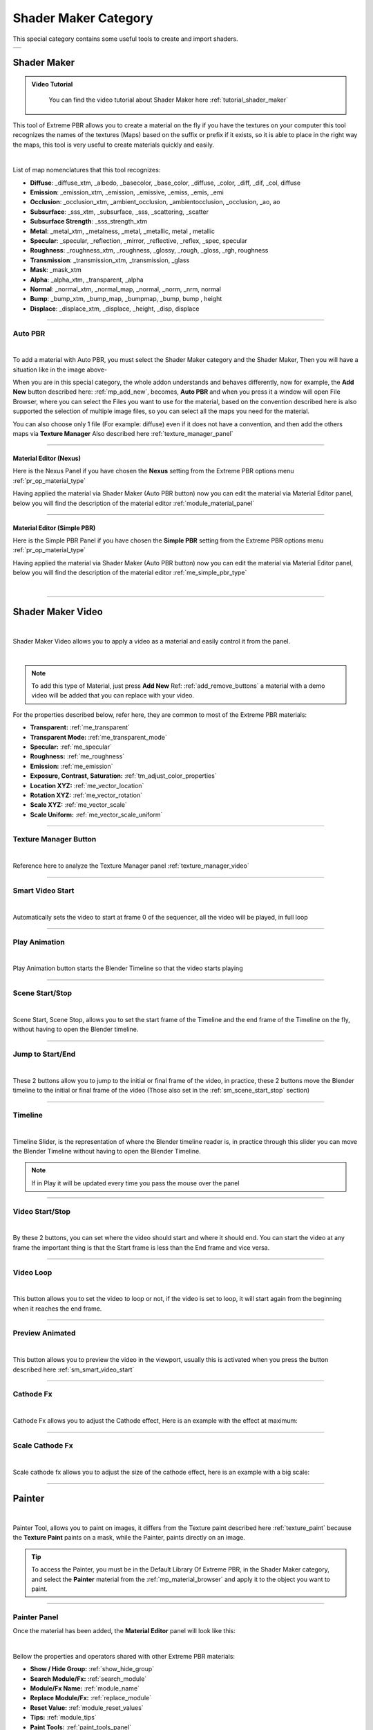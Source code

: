 
.. _shader_maker_category:

========================
Shader Maker Category
========================


This special category contains some useful tools to create and import shaders.



.. |shader_maker_icon| image:: _static/_images/shader_maker/shader_maker_icon.webp
                        :width: 200
                        :alt: Shader Maker Icon

.. |sm_painter_icon| image:: _static/_images/shader_maker/sm_painter_icon.webp
                        :width: 200
                        :alt: Shader Maker Icon

.. |video_maker_icon| image:: _static/_images/shader_maker/video_maker_icon.webp
                        :width: 200
                        :alt: Shader Maker Icon


+--------------------+-------------------+-------------------+
| |shader_maker_icon| |sm_painter_icon|   |video_maker_icon| |
+--------------------+-------------------+-------------------+



.. _shader_maker:

Shader Maker
========================

.. admonition:: Video Tutorial
    :class: youtube

        You can find the video tutorial about Shader Maker here :ref:`tutorial_shader_maker`



This tool of Extreme PBR allows you to create a material on the fly if you have the textures on your computer
this tool recognizes the names of the textures (Maps) based on the suffix or prefix if it exists, so it is able to place
in the right way the maps, this tool is very useful to create materials quickly and easily.


.. image:: _static/_images/shader_maker/shader_maker_icon.webp
    :align: center
    :width: 200
    :alt: Shader Maker Icon

|

List of map nomenclatures that this tool recognizes:

- **Diffuse**: _diffuse_xtm, _albedo, _basecolor, _base_color, _diffuse, _color, _diff, _dif, _col, diffuse
- **Emission**: _emission_xtm, _emission, _emissive, _emiss, _emis, _emi
- **Occlusion**: _occlusion_xtm, _ambient_occlusion, _ambientocclusion, _occlusion, _ao,  ao
- **Subsurface**: _sss_xtm, _subsurface, _sss, _scattering, _scatter
- **Subsurface Strength**: _sss_strength_xtm
- **Metal**: _metal_xtm, _metalness, _metal, _metallic,  metal ,  metallic
- **Specular**: _specular, _reflection, _mirror, _reflective, _reflex, _spec,  specular
- **Roughness**: _roughness_xtm, _roughness, _glossy, _rough, _gloss, _rgh,  roughness
- **Transmission**: _transmission_xtm, _transmission, _glass
- **Mask**: _mask_xtm
- **Alpha**: _alpha_xtm, _transparent, _alpha
- **Normal**: _normal_xtm, _normal_map, _normal, _norm, _nrm,  normal
- **Bump**: _bump_xtm, _bump_map, _bumpmap, _bump,  bump ,  height
- **Displace**: _displace_xtm, _displace, _height, _disp,  displace

------------------------------------------------------------------------------------------------------------------------

Auto PBR
------------------------


.. image:: _static/_images/shader_maker/sm_auto_pbr.webp
    :align: center
    :width: 400
    :alt: Shader Maker Auto PBR

|

To add a material with Auto PBR, you must select the Shader Maker category and the Shader Maker,
Then you will have a situation like in the image above-

When you are in this special category, the whole addon understands and behaves differently, now for example, the
**Add New** button described here: :ref:`mp_add_new`, becomes, **Auto PBR** and when you press it a window will open
File Browser, where you can select the Files you want to use for the material, based on the convention described
here is also supported the selection of multiple image files, so you can select all the maps you need for the
material.

You can also choose only 1 file (For example: diffuse) even if it does not have a convention, and then add the others
maps via **Texture Manager** Also described here :ref:`texture_manager_panel`

------------------------------------------------------------------------------------------------------------------------

Material Editor (Nexus)
**************************

Here is the Nexus Panel if you have chosen the **Nexus** setting from the Extreme PBR options menu :ref:`pr_op_material_type`

Having applied the material via Shader Maker (Auto PBR button) now you can edit the material via
Material Editor panel, below you will find the description of the material editor :ref:`module_material_panel`

.. image:: _static/_images/shader_maker/sm_material_editor.webp
    :align: center
    :width: 400
    :alt: Shader Maker Material Editor

------------------------------------------------------------------------------------------------------------------------

Material Editor (Simple PBR)
*******************************

Here is the Simple PBR Panel if you have chosen the **Simple PBR** setting from the Extreme PBR options menu :ref:`pr_op_material_type`

Having applied the material via Shader Maker (Auto PBR button) now you can edit the material via
Material Editor panel, below you will find the description of the material editor :ref:`me_simple_pbr_type`

.. image:: _static/_images/shader_maker/sm_material_editor_simple_pbr.webp
    :align: center
    :width: 400
    :alt: Shader Maker Material Editor

|

------------------------------------------------------------------------------------------------------------------------

.. _shader_maker_video:

Shader Maker Video
========================

.. image:: _static/_images/shader_maker/video_maker_icon.webp
    :align: center
    :width: 200
    :alt: Shader Maker Video

|


Shader Maker Video allows you to apply a video as a material and easily control it from the panel.

.. image:: _static/_images/shader_maker/sm_shader_maker_video_panel_example.webp
    :align: center
    :width: 400
    :alt: Shader Maker Video Panel Example

|

.. note::
        To add this type of Material, just press **Add New** Ref: :ref:`add_remove_buttons` a material with a demo video will be added
        that you can replace with your video.



For the properties described below, refer here, they are common to most of the Extreme PBR materials:

- **Transparent:** :ref:`me_transparent`

- **Transparent Mode:** :ref:`me_transparent_mode`

- **Specular:** :ref:`me_specular`

- **Roughness:** :ref:`me_roughness`

- **Emission:** :ref:`me_emission`

- **Exposure, Contrast, Saturation:** :ref:`tm_adjust_color_properties`

- **Location XYZ:** :ref:`me_vector_location`

- **Rotation XYZ:** :ref:`me_vector_rotation`

- **Scale XYZ:** :ref:`me_vector_scale`

- **Scale Uniform:** :ref:`me_vector_scale_uniform`

------------------------------------------------------------------------------------------------------------------------

Texture Manager Button
------------------------

.. image:: _static/_images/shader_maker/sm_video_texture_manager_button.webp
    :align: center
    :width: 800
    :alt: Shader Maker Video Texture Manager Button

|


Reference here to analyze the Texture Manager panel :ref:`texture_manager_video`

------------------------------------------------------------------------------------------------------------------------

.. _sm_smart_video_start:

Smart Video Start
------------------------

.. image:: _static/_images/shader_maker/sm_smart_video_start.webp
    :align: center
    :width: 400
    :alt: Shader Maker Video Smart Video Start

|

Automatically sets the video to start at frame 0 of the sequencer, all the video will be played, in full loop

------------------------------------------------------------------------------------------------------------------------

Play Animation
------------------------

.. image:: _static/_images/shader_maker/sm_play_animation.webp
    :align: center
    :width: 400
    :alt: Shader Maker Video Play Animation

|


Play Animation button starts the Blender Timeline so that the video starts playing

------------------------------------------------------------------------------------------------------------------------

.. _sm_scene_start_stop:

Scene Start/Stop
------------------------

.. image:: _static/_images/shader_maker/sm_scene_start_stop.webp
    :align: center
    :width: 400
    :alt: Shader Maker Video Scene Start/Stop

|


Scene Start, Scene Stop, allows you to set the start frame of the Timeline and the end frame of the Timeline on the fly,
without having to open the Blender timeline.

------------------------------------------------------------------------------------------------------------------------

Jump to Start/End
------------------------

.. image:: _static/_images/shader_maker/sm_jump_to_start_end.webp
    :align: center
    :width: 400
    :alt: Shader Maker Video Jump to Start/End

|

These 2 buttons allow you to jump to the initial or final frame of the video, in practice, these 2 buttons move
the Blender timeline to the initial or final frame of the video (Those also set in the :ref:`sm_scene_start_stop` section)

------------------------------------------------------------------------------------------------------------------------

Timeline
------------------------

.. image:: _static/_images/shader_maker/sm_timeline.webp
    :align: center
    :width: 400
    :alt: Shader Maker Video Timeline

|

Timeline Slider, is the representation of where the Blender timeline reader is, in practice through this
slider you can move the Blender Timeline without having to open the Blender Timeline.

.. note::
        If in Play it will be updated every time you pass the mouse over the panel


------------------------------------------------------------------------------------------------------------------------

Video Start/Stop
------------------------

.. image:: _static/_images/shader_maker/sm_video_start_stop.webp
    :align: center
    :width: 400
    :alt: Shader Maker Video Video Start/Stop

|

By these 2 buttons, you can set where the video should start and where it should end.
You can start the video at any frame the important thing is that the Start frame is less than the End frame and vice versa.

------------------------------------------------------------------------------------------------------------------------

Video Loop
------------------------

.. image:: _static/_images/shader_maker/sm_video_loop.webp
    :align: center
    :width: 400
    :alt: Shader Maker Video Video Loop

|

This button allows you to set the video to loop or not, if the video is set to loop, it will start again from the
beginning when it reaches the end frame.

------------------------------------------------------------------------------------------------------------------------

Preview Animated
------------------------

.. image:: _static/_images/shader_maker/sm_preview_animated.webp
    :align: center
    :width: 400
    :alt: Shader Maker Video Preview Animated

|

This button allows you to preview the video in the viewport, usually this is activated when you press the button described here
:ref:`sm_smart_video_start`

------------------------------------------------------------------------------------------------------------------------

Cathode Fx
------------------------

.. image:: _static/_images/shader_maker/sm_cathode_fx.webp
    :align: center
    :width: 400
    :alt: Shader Maker Video Cathode Fx

|



Cathode Fx allows you to adjust the Cathode effect, Here is an example with the effect at maximum:

.. image:: _static/_images/shader_maker/sm_cathode_fx_example_01.webp
    :align: center
    :width: 800
    :alt: Shader Maker Video Cathode Fx Example 01

------------------------------------------------------------------------------------------------------------------------

Scale Cathode Fx
------------------------

.. image:: _static/_images/shader_maker/sm_scale_cathode_fx.webp
    :align: center
    :width: 400
    :alt: Shader Maker Video Scale Cathode Fx

|

Scale cathode fx allows you to adjust the size of the cathode effect, here is an example with a big scale:

.. image:: _static/_images/shader_maker/sm_scale_cathode_fx_example_01.webp
    :align: center
    :width: 800
    :alt: Shader Maker Video Scale Cathode Fx Example 01

------------------------------------------------------------------------------------------------------------------------

Painter
========================

.. image:: _static/_images/shader_maker/sm_painter_icon.webp
    :align: center
    :width: 200
    :alt: Shader Maker Painter

|

Painter Tool, allows you to paint on images, it differs from the Texture paint described here :ref:`texture_paint`
because the **Texture Paint** paints on a mask, while the Painter, paints directly on an image.

.. tip::
        To access the Painter, you must be in the Default Library Of Extreme PBR, in the Shader Maker category,
        and select the **Painter** material from the :ref:`mp_material_browser` and apply it to the object you want to paint.

------------------------------------------------------------------------------------------------------------------------

Painter Panel
------------------------


Once the material has been added, the **Material Editor** panel will look like this:

.. image:: _static/_images/shader_maker/smp_material_editor.webp
    :align: center
    :width: 400
    :alt: Shader Maker Painter Material Editor

|

Bellow the properties and operators shared with other Extreme PBR materials:

- **Show / Hide Group:** :ref:`show_hide_group`

- **Search Module/Fx:** :ref:`search_module`

- **Module/Fx Name:** :ref:`module_name`

- **Replace Module/Fx:** :ref:`replace_module`

- **Reset Value:** :ref:`module_reset_values`

- **Tips:** :ref:`module_tips`

- **Paint Tools:** :ref:`paint_tools_panel`

- **Re-Project:**  (Only in Paint Mode) :ref:`re_project`

------------------------------------------------------------------------------------------------------------------------


Maps Size
**************************

.. image:: _static/_images/shader_maker/smp_maps_size.webp
    :align: center
    :width: 400
    :alt: Shader Maker Painter Maps Size

|

Maps Size property allows you to set different resolution sizes for maps, in practice if you set
1024, all maps will be rendered at 1024x1024, if you set 2048, all maps will be rendered at 2048x2048 and so on.

------------------------------------------------------------------------------------------------------------------------

Stop Paint
**************************

.. image:: _static/_images/shader_maker/smp_stop_paint.webp
    :align: center
    :width: 400
    :alt: Shader Maker Painter Stop Paint

|


Stop Paint Button, simply stops painting mode.

.. note::
        This button will only appear if you are in Paint mode

------------------------------------------------------------------------------------------------------------------------

Mute/Un-Mute Map
**************************

.. image:: _static/_images/shader_maker/smp_mute_unmute_map.webp
    :align: center
    :width: 800
    :alt: Shader Maker Painter Mute/Un-Mute Map

|


In this Example, all maps are in mute, except the Diffuse map, This is the default situation when
you apply the Painter material.

So the Mute/Un-Mute Map buttons, allow you to disable or enable maps, in this way you can
save system resources.

------------------------------------------------------------------------------------------------------------------------

.. _smp_texture_manager_button:

Texture Manager Button
**************************

.. image:: _static/_images/shader_maker/smp_texture_manager_button.webp
    :align: center
    :width: 800
    :alt: Shader Maker Painter Texture Manager Button

|

This button gives you access to the Texture Manager panel, which in this type of material has the function of managing
the color of the painting and the fill bucket.

------------------------------------------------------------------------------------------------------------------------

.. _smp_texture_manager_panel_rgb:

Texture Manager Panel RGB
******************************

.. image:: _static/_images/shader_maker/smp_texture_manager_panel.webp
    :align: center
    :width: 400
    :alt: Shader Maker Painter Texture Manager Panel

|

Once you press the :ref:`smp_texture_manager_button` button, the Texture Manager panel will open.
In the following paragraphs you will find the description of the panel properties.

.. note::
        In order to paint the maps in Black and White type Specular, Roughness, Metal, Etc ... refer here: :ref:`smp_texture_manager_panel_bw`

------------------------------------------------------------------------------------------------------------------------

Image Name
##########################

.. image:: _static/_images/shader_maker/smp_image_name.webp
    :align: center
    :width: 400
    :alt: Shader Maker Painter Image Name

|

This text box will show the name of the image you are editing, in addition you can edit the name
of the image you are painting, so as to make the image with the name you like best, very useful in case
you are painting some materials using the Painter, because by default the names of the maps will always be the same,
but with increasing numerical order (.001, .002, .003, etc.)

------------------------------------------------------------------------------------------------------------------------

.. _smp_brush_color:

Brush Color
##########################

.. image:: _static/_images/shader_maker/smp_brush_color.webp
    :align: center
    :width: 400
    :alt: Shader Maker Painter Brush Color

|

This property allows you to change the color of the brush, in practice when you paint, the color that
will appear on the texture will be the one you set here.

This color can also be set from the **Color Lab** described here :ref:`color_lab`


------------------------------------------------------------------------------------------------------------------------

Fill
########

.. image:: _static/_images/shader_maker/smp_fill_color.webp
    :align: center
    :width: 400
    :alt: Shader Maker Painter Fill Color

|

This button allows you to fill the map with the color you have chosen in the **Brush Color** :ref:`smp_brush_color`

------------------------------------------------------------------------------------------------------------------------

.. _smp_texture_manager_panel_bw:

Texture Manager Panel BW
******************************

.. image:: _static/_images/shader_maker/smp_texture_manager_panel_bw.webp
    :align: center
    :width: 400
    :alt: Shader Maker Painter Texture Manager Panel BW

|


This panel differs from the RGB Type in that the textures of type Specular, Roughness, Metal, Etc ...
are in Black and White, so here, you will not choose the color, but the shade of gray, everything will be managed by the
Strength Slider, where 0.0 will be Black and 1.0 will be White, consequently, painting at 0.0 will work as if you were
deleting.

.. note::
        In order to paint the maps in RGB type Diffuse, Emission, Etc ... refer here: :ref:`smp_texture_manager_panel_rgb`








































